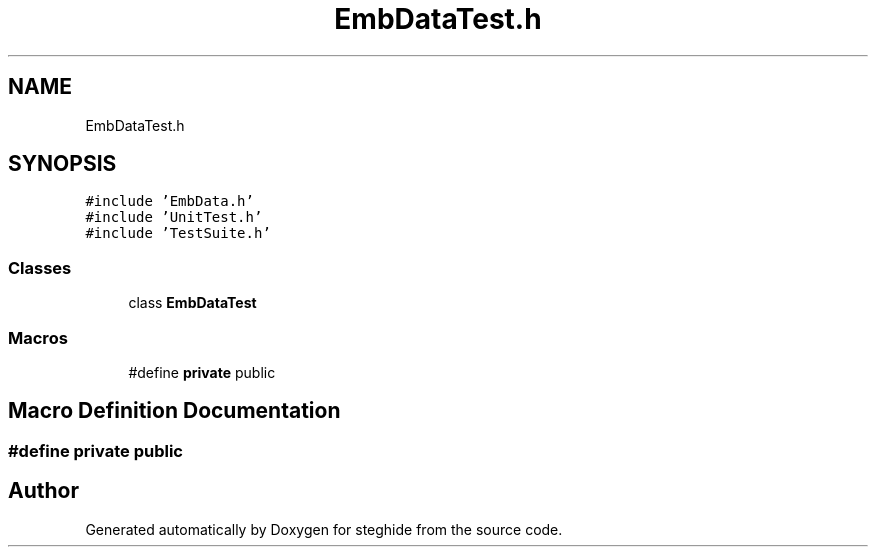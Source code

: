 .TH "EmbDataTest.h" 3 "Thu Aug 17 2017" "Version 0.5.1" "steghide" \" -*- nroff -*-
.ad l
.nh
.SH NAME
EmbDataTest.h
.SH SYNOPSIS
.br
.PP
\fC#include 'EmbData\&.h'\fP
.br
\fC#include 'UnitTest\&.h'\fP
.br
\fC#include 'TestSuite\&.h'\fP
.br

.SS "Classes"

.in +1c
.ti -1c
.RI "class \fBEmbDataTest\fP"
.br
.in -1c
.SS "Macros"

.in +1c
.ti -1c
.RI "#define \fBprivate\fP   public"
.br
.in -1c
.SH "Macro Definition Documentation"
.PP 
.SS "#define private   public"

.SH "Author"
.PP 
Generated automatically by Doxygen for steghide from the source code\&.
